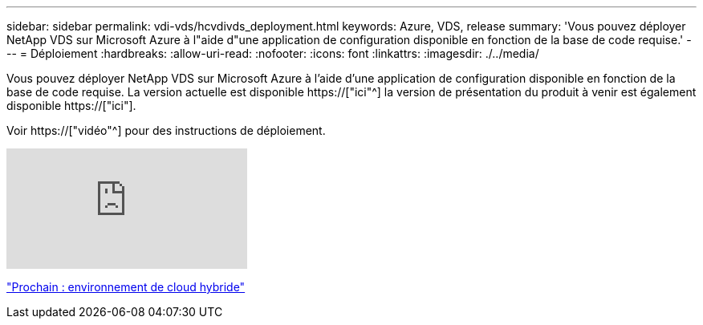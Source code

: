 ---
sidebar: sidebar 
permalink: vdi-vds/hcvdivds_deployment.html 
keywords: Azure, VDS, release 
summary: 'Vous pouvez déployer NetApp VDS sur Microsoft Azure à l"aide d"une application de configuration disponible en fonction de la base de code requise.' 
---
= Déploiement
:hardbreaks:
:allow-uri-read: 
:nofooter: 
:icons: font
:linkattrs: 
:imagesdir: ./../media/


[role="lead"]
Vous pouvez déployer NetApp VDS sur Microsoft Azure à l'aide d'une application de configuration disponible en fonction de la base de code requise. La version actuelle est disponible https://["ici"^] la version de présentation du produit à venir est également disponible https://["ici"].

Voir https://["vidéo"^] pour des instructions de déploiement.

video::Gp2DzWBc0Go[youtube]
link:hcvdivds_hybrid_cloud_environment.html["Prochain : environnement de cloud hybride"]
